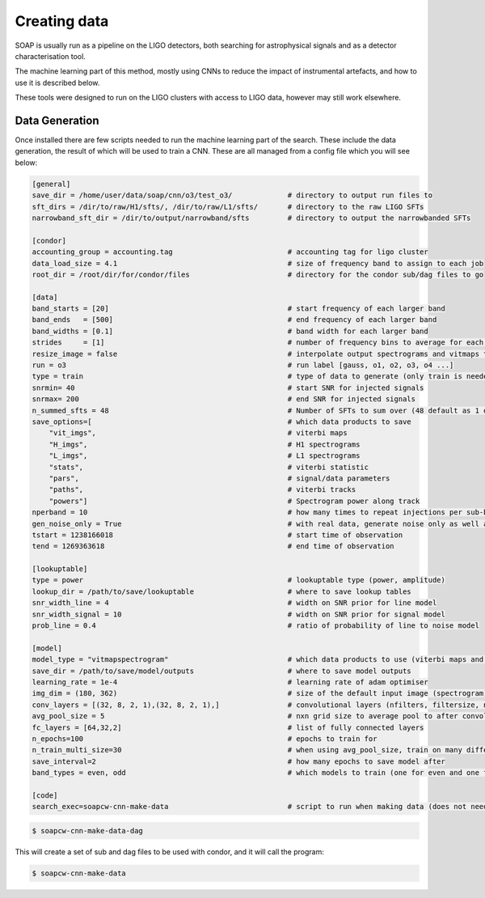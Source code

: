 .. highlight:: shell

============
Creating data
============

SOAP is usually run as a pipeline on the LIGO detectors, 
both searching for astrophysical signals and as a detector characterisation tool.

The machine learning part of this method, mostly using CNNs to reduce the impact of instrumental artefacts, and how to use it is described below.

These tools were designed to run on the LIGO clusters with access to LIGO data, however may still work elsewhere.

Data Generation
------------

Once installed there are few scripts needed to run the machine learning part of the search. 
These include the data generation, the result of which will be used to train a CNN. 
These are all managed from a config file which you will see below:

.. code-block:: console

    [general]
    save_dir = /home/user/data/soap/cnn/o3/test_o3/             # directory to output run files to
    sft_dirs = /dir/to/raw/H1/sfts/, /dir/to/raw/L1/sfts/       # directory to the raw LIGO SFTs
    narrowband_sft_dir = /dir/to/output/narrowband/sfts         # directory to output the narrowbanded SFTs

    [condor]
    accounting_group = accounting.tag                           # accounting tag for ligo cluster
    data_load_size = 4.1                                        # size of frequency band to assign to each job
    root_dir = /root/dir/for/condor/files                       # directory for the condor sub/dag files to go

    [data]
    band_starts = [20]                                          # start frequency of each larger band
    band_ends   = [500]                                         # end frequency of each larger band
    band_widths = [0.1]                                         # band width for each larger band
    strides     = [1]                                           # number of frequency bins to average for each larger band
    resize_image = false                                        # interpolate output spectrograms and vitmaps to different size
    run = o3                                                    # run label [gauss, o1, o2, o3, o4 ...]
    type = train                                                # type of data to generate (only train is needed due to odd/even bands)
    snrmin= 40                                                  # start SNR for injected signals
    snrmax= 200                                                 # end SNR for injected signals
    n_summed_sfts = 48                                          # Number of SFTs to sum over (48 default as 1 day for 1800s SFTs)
    save_options=[                                              # which data products to save 
        "vit_imgs",                                             # viterbi maps
        "H_imgs",                                               # H1 spectrograms
        "L_imgs",                                               # L1 spectrograms
        "stats",                                                # viterbi statistic
        "pars",                                                 # signal/data parameters
        "paths",                                                # viterbi tracks
        "powers"]                                               # Spectrogram power along track
    nperband = 10                                               # how many times to repeat injections per sub-band (only for gauss data type)
    gen_noise_only = True                                       # with real data, generate noise only as well as injected bands
    tstart = 1238166018                                         # start time of observation
    tend = 1269363618                                           # end time of observation

    [lookuptable]
    type = power                                                # lookuptable type (power, amplitude)                   
    lookup_dir = /path/to/save/lookuptable                      # where to save lookup tables
    snr_width_line = 4                                          # width on SNR prior for line model
    snr_width_signal = 10                                       # width on SNR prior for signal model
    prob_line = 0.4                                             # ratio of probability of line to noise model

    [model]
    model_type = "vitmapspectrogram"                            # which data products to use (viterbi maps and spectrograms)
    save_dir = /path/to/save/model/outputs                      # where to save model outputs
    learning_rate = 1e-4                                        # learning rate of adam optimiser
    img_dim = (180, 362)                                        # size of the default input image (spectrogram)
    conv_layers = [(32, 8, 2, 1),(32, 8, 2, 1),]                # convolutional layers (nfilters, filtersize, n_maxpool, stride)
    avg_pool_size = 5                                           # nxn grid size to average pool to after convolutions
    fc_layers = [64,32,2]                                       # list of fully connected layers 
    n_epochs=100                                                # epochs to train for
    n_train_multi_size=30                                       # when using avg_pool_size, train on many different size inputs (this is number of different sizes)
    save_interval=2                                             # how many epochs to save model after
    band_types = even, odd                                      # which models to train (one for even and one for odd)

    [code]
    search_exec=soapcw-cnn-make-data                            # script to run when making data (does not need to be changed)

.. code-block:: console

    $ soapcw-cnn-make-data-dag 

This will create a set of sub and dag files to be used with condor, and it will call the program:

.. code-block:: console

    $ soapcw-cnn-make-data





.. _Github repo: https://git.ligo.org/joseph.bayley/soapcw
